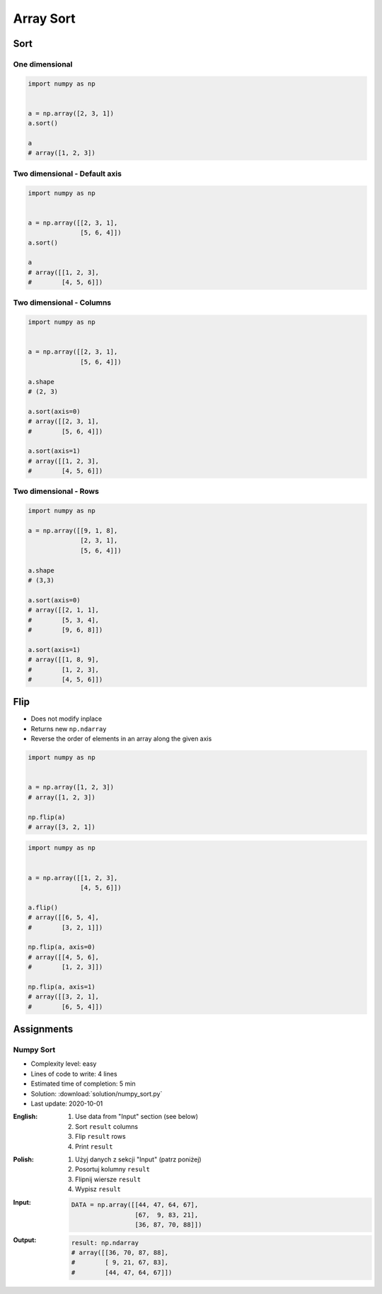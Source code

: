 **********
Array Sort
**********

Sort
====

One dimensional
---------------
.. code-block:: python

    import numpy as np


    a = np.array([2, 3, 1])
    a.sort()

    a
    # array([1, 2, 3])

Two dimensional - Default axis
------------------------------
.. code-block:: python

    import numpy as np


    a = np.array([[2, 3, 1],
                  [5, 6, 4]])
    a.sort()

    a
    # array([[1, 2, 3],
    #        [4, 5, 6]])

Two dimensional - Columns
-------------------------
.. code-block:: python

    import numpy as np


    a = np.array([[2, 3, 1],
                  [5, 6, 4]])

    a.shape
    # (2, 3)

    a.sort(axis=0)
    # array([[2, 3, 1],
    #        [5, 6, 4]])

    a.sort(axis=1)
    # array([[1, 2, 3],
    #        [4, 5, 6]])

Two dimensional - Rows
----------------------
.. code-block:: python

    import numpy as np

    a = np.array([[9, 1, 8],
                  [2, 3, 1],
                  [5, 6, 4]])

    a.shape
    # (3,3)

    a.sort(axis=0)
    # array([[2, 1, 1],
    #        [5, 3, 4],
    #        [9, 6, 8]])

    a.sort(axis=1)
    # array([[1, 8, 9],
    #        [1, 2, 3],
    #        [4, 5, 6]])


Flip
====
* Does not modify inplace
* Returns new ``np.ndarray``
* Reverse the order of elements in an array along the given axis

.. code-block:: python

    import numpy as np


    a = np.array([1, 2, 3])
    # array([1, 2, 3])

    np.flip(a)
    # array([3, 2, 1])

.. code-block:: python

    import numpy as np


    a = np.array([[1, 2, 3],
                  [4, 5, 6]])

    a.flip()
    # array([[6, 5, 4],
    #        [3, 2, 1]])

    np.flip(a, axis=0)
    # array([[4, 5, 6],
    #        [1, 2, 3]])

    np.flip(a, axis=1)
    # array([[3, 2, 1],
    #        [6, 5, 4]])


Assignments
===========

Numpy Sort
----------
* Complexity level: easy
* Lines of code to write: 4 lines
* Estimated time of completion: 5 min
* Solution: :download:`solution/numpy_sort.py`
* Last update: 2020-10-01

:English:
    #. Use data from "Input" section (see below)
    #. Sort ``result`` columns
    #. Flip ``result`` rows
    #. Print ``result``

:Polish:
    #. Użyj danych z sekcji "Input" (patrz poniżej)
    #. Posortuj kolumny ``result``
    #. Flipnij wiersze ``result``
    #. Wypisz ``result``

:Input:
    .. code-block:: python

        DATA = np.array([[44, 47, 64, 67],
                         [67,  9, 83, 21],
                         [36, 87, 70, 88]])

:Output:
    .. code-block:: python

        result: np.ndarray
        # array([[36, 70, 87, 88],
        #        [ 9, 21, 67, 83],
        #        [44, 47, 64, 67]])
